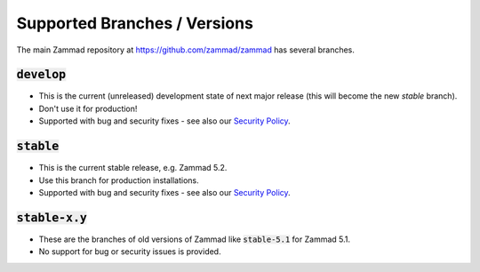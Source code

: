 Supported Branches / Versions
*****************************

The main Zammad repository at https://github.com/zammad/zammad has several branches.

:code:`develop`
=========
* This is the current (unreleased) development state of next major release (this will become the new `stable` branch).
* Don't use it for production!
* Supported with bug and security fixes - see also our `Security Policy`_.

:code:`stable`
========

* This is the current stable release, e.g. Zammad 5.2.
* Use this branch for production installations.
* Supported with bug and security fixes - see also our `Security Policy`_.

:code:`stable-x.y`
============

* These are the branches of old versions of Zammad like :code:`stable-5.1` for Zammad 5.1.
* No support for bug or security issues is provided.

.. _`Security Policy`: https://github.com/zammad/zammad/blob/develop/SECURITY.md
